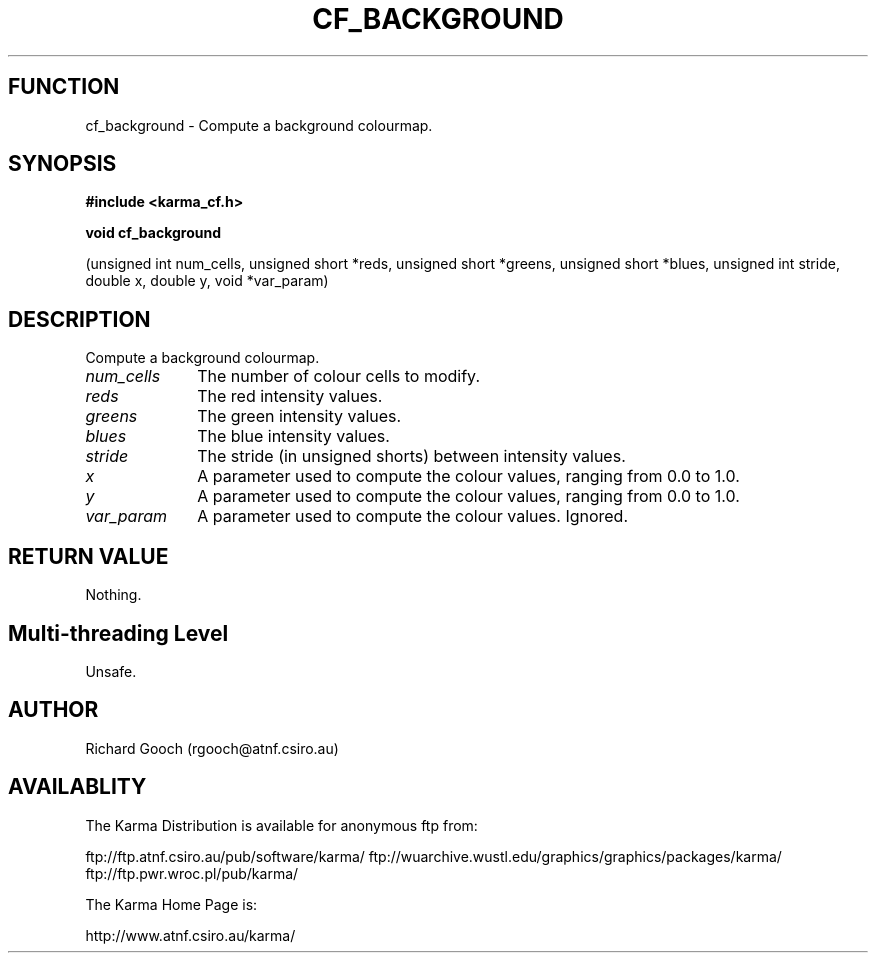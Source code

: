 .TH CF_BACKGROUND 3 "13 Nov 2005" "Karma Distribution"
.SH FUNCTION
cf_background \- Compute a background colourmap.
.SH SYNOPSIS
.B #include <karma_cf.h>
.sp
.B void cf_background
.sp
(unsigned int num_cells, unsigned short *reds,
unsigned short *greens, unsigned short *blues,
unsigned int stride, double x, double y, void *var_param)
.SH DESCRIPTION
Compute a background colourmap.
.IP \fInum_cells\fP 1i
The number of colour cells to modify.
.IP \fIreds\fP 1i
The red intensity values.
.IP \fIgreens\fP 1i
The green intensity values.
.IP \fIblues\fP 1i
The blue intensity values.
.IP \fIstride\fP 1i
The stride (in unsigned shorts) between intensity values.
.IP \fIx\fP 1i
A parameter used to compute the colour values, ranging from 0.0 to 1.0.
.IP \fIy\fP 1i
A parameter used to compute the colour values, ranging from 0.0 to 1.0.
.IP \fIvar_param\fP 1i
A parameter used to compute the colour values. Ignored.
.SH RETURN VALUE
Nothing.
.SH Multi-threading Level
Unsafe.
.SH AUTHOR
Richard Gooch (rgooch@atnf.csiro.au)
.SH AVAILABLITY
The Karma Distribution is available for anonymous ftp from:

ftp://ftp.atnf.csiro.au/pub/software/karma/
ftp://wuarchive.wustl.edu/graphics/graphics/packages/karma/
ftp://ftp.pwr.wroc.pl/pub/karma/

The Karma Home Page is:

http://www.atnf.csiro.au/karma/
